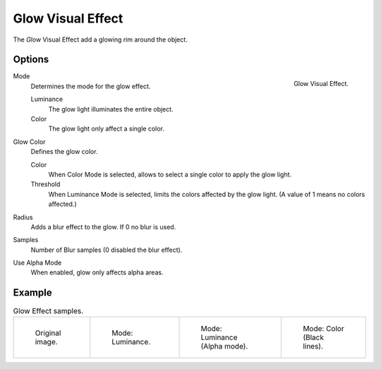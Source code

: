
******************
Glow Visual Effect
******************

The *Glow* Visual Effect add a glowing rim around the object.


Options
=======

.. figure:: /images/grease-pencil_visual-effects_glow_panel.png
   :align: right

   Glow Visual Effect.

Mode
   Determines the mode for the glow effect.

   Luminance
      The glow light illuminates the entire object.

   Color
      The glow light only affect a single color.

Glow Color
   Defines the glow color.

   Color
      When Color Mode is selected, allows to select a single color to apply the glow light.

   Threshold
      When Luminance Mode is selected, limits the colors affected by the glow light.
      (A value of 1 means no colors affected.)

Radius
   Adds a blur effect to the glow. If 0 no blur is used.

Samples
   Number of Blur samples (0 disabled the blur effect).

Use Alpha Mode
   When enabled, glow only affects alpha areas.


Example
=======

.. list-table:: Glow Effect samples.

   * - .. figure:: /images/grease-pencil_visual-effects_glow_original.png
          :width: 200px

          Original image.

     - .. figure:: /images/grease-pencil_visual-effects_glow_luminance.png
          :width: 200px

          Mode: Luminance.

     - .. figure:: /images/grease-pencil_visual-effects_glow_luminance-alpha.png
          :width: 200px

          Mode: Luminance (Alpha mode).

     - .. figure:: /images/grease-pencil_visual-effects_glow_color.png
          :width: 200px

          Mode: Color (Black lines).
